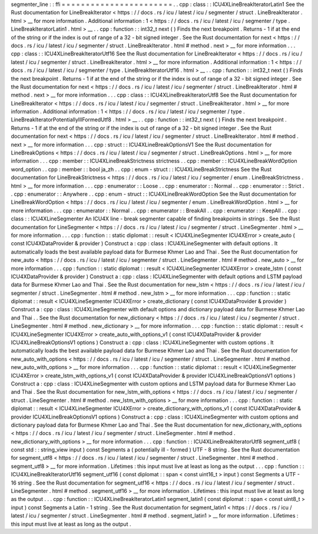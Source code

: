 segmenter_line
:
:
ffi
=
=
=
=
=
=
=
=
=
=
=
=
=
=
=
=
=
=
=
=
=
=
=
.
.
cpp
:
class
:
:
ICU4XLineBreakIteratorLatin1
See
the
Rust
documentation
for
LineBreakIterator
<
https
:
/
/
docs
.
rs
/
icu
/
latest
/
icu
/
segmenter
/
struct
.
LineBreakIterator
.
html
>
__
for
more
information
.
Additional
information
:
1
<
https
:
/
/
docs
.
rs
/
icu
/
latest
/
icu
/
segmenter
/
type
.
LineBreakIteratorLatin1
.
html
>
__
.
.
cpp
:
function
:
:
int32_t
next
(
)
Finds
the
next
breakpoint
.
Returns
-
1
if
at
the
end
of
the
string
or
if
the
index
is
out
of
range
of
a
32
-
bit
signed
integer
.
See
the
Rust
documentation
for
next
<
https
:
/
/
docs
.
rs
/
icu
/
latest
/
icu
/
segmenter
/
struct
.
LineBreakIterator
.
html
#
method
.
next
>
__
for
more
information
.
.
.
cpp
:
class
:
:
ICU4XLineBreakIteratorUtf16
See
the
Rust
documentation
for
LineBreakIterator
<
https
:
/
/
docs
.
rs
/
icu
/
latest
/
icu
/
segmenter
/
struct
.
LineBreakIterator
.
html
>
__
for
more
information
.
Additional
information
:
1
<
https
:
/
/
docs
.
rs
/
icu
/
latest
/
icu
/
segmenter
/
type
.
LineBreakIteratorUtf16
.
html
>
__
.
.
cpp
:
function
:
:
int32_t
next
(
)
Finds
the
next
breakpoint
.
Returns
-
1
if
at
the
end
of
the
string
or
if
the
index
is
out
of
range
of
a
32
-
bit
signed
integer
.
See
the
Rust
documentation
for
next
<
https
:
/
/
docs
.
rs
/
icu
/
latest
/
icu
/
segmenter
/
struct
.
LineBreakIterator
.
html
#
method
.
next
>
__
for
more
information
.
.
.
cpp
:
class
:
:
ICU4XLineBreakIteratorUtf8
See
the
Rust
documentation
for
LineBreakIterator
<
https
:
/
/
docs
.
rs
/
icu
/
latest
/
icu
/
segmenter
/
struct
.
LineBreakIterator
.
html
>
__
for
more
information
.
Additional
information
:
1
<
https
:
/
/
docs
.
rs
/
icu
/
latest
/
icu
/
segmenter
/
type
.
LineBreakIteratorPotentiallyIllFormedUtf8
.
html
>
__
.
.
cpp
:
function
:
:
int32_t
next
(
)
Finds
the
next
breakpoint
.
Returns
-
1
if
at
the
end
of
the
string
or
if
the
index
is
out
of
range
of
a
32
-
bit
signed
integer
.
See
the
Rust
documentation
for
next
<
https
:
/
/
docs
.
rs
/
icu
/
latest
/
icu
/
segmenter
/
struct
.
LineBreakIterator
.
html
#
method
.
next
>
__
for
more
information
.
.
.
cpp
:
struct
:
:
ICU4XLineBreakOptionsV1
See
the
Rust
documentation
for
LineBreakOptions
<
https
:
/
/
docs
.
rs
/
icu
/
latest
/
icu
/
segmenter
/
struct
.
LineBreakOptions
.
html
>
__
for
more
information
.
.
.
cpp
:
member
:
:
ICU4XLineBreakStrictness
strictness
.
.
cpp
:
member
:
:
ICU4XLineBreakWordOption
word_option
.
.
cpp
:
member
:
:
bool
ja_zh
.
.
cpp
:
enum
-
struct
:
:
ICU4XLineBreakStrictness
See
the
Rust
documentation
for
LineBreakStrictness
<
https
:
/
/
docs
.
rs
/
icu
/
latest
/
icu
/
segmenter
/
enum
.
LineBreakStrictness
.
html
>
__
for
more
information
.
.
.
cpp
:
enumerator
:
:
Loose
.
.
cpp
:
enumerator
:
:
Normal
.
.
cpp
:
enumerator
:
:
Strict
.
.
cpp
:
enumerator
:
:
Anywhere
.
.
cpp
:
enum
-
struct
:
:
ICU4XLineBreakWordOption
See
the
Rust
documentation
for
LineBreakWordOption
<
https
:
/
/
docs
.
rs
/
icu
/
latest
/
icu
/
segmenter
/
enum
.
LineBreakWordOption
.
html
>
__
for
more
information
.
.
.
cpp
:
enumerator
:
:
Normal
.
.
cpp
:
enumerator
:
:
BreakAll
.
.
cpp
:
enumerator
:
:
KeepAll
.
.
cpp
:
class
:
:
ICU4XLineSegmenter
An
ICU4X
line
-
break
segmenter
capable
of
finding
breakpoints
in
strings
.
See
the
Rust
documentation
for
LineSegmenter
<
https
:
/
/
docs
.
rs
/
icu
/
latest
/
icu
/
segmenter
/
struct
.
LineSegmenter
.
html
>
__
for
more
information
.
.
.
cpp
:
function
:
:
static
diplomat
:
:
result
<
ICU4XLineSegmenter
ICU4XError
>
create_auto
(
const
ICU4XDataProvider
&
provider
)
Construct
a
:
cpp
:
class
:
ICU4XLineSegmenter
with
default
options
.
It
automatically
loads
the
best
available
payload
data
for
Burmese
Khmer
Lao
and
Thai
.
See
the
Rust
documentation
for
new_auto
<
https
:
/
/
docs
.
rs
/
icu
/
latest
/
icu
/
segmenter
/
struct
.
LineSegmenter
.
html
#
method
.
new_auto
>
__
for
more
information
.
.
.
cpp
:
function
:
:
static
diplomat
:
:
result
<
ICU4XLineSegmenter
ICU4XError
>
create_lstm
(
const
ICU4XDataProvider
&
provider
)
Construct
a
:
cpp
:
class
:
ICU4XLineSegmenter
with
default
options
and
LSTM
payload
data
for
Burmese
Khmer
Lao
and
Thai
.
See
the
Rust
documentation
for
new_lstm
<
https
:
/
/
docs
.
rs
/
icu
/
latest
/
icu
/
segmenter
/
struct
.
LineSegmenter
.
html
#
method
.
new_lstm
>
__
for
more
information
.
.
.
cpp
:
function
:
:
static
diplomat
:
:
result
<
ICU4XLineSegmenter
ICU4XError
>
create_dictionary
(
const
ICU4XDataProvider
&
provider
)
Construct
a
:
cpp
:
class
:
ICU4XLineSegmenter
with
default
options
and
dictionary
payload
data
for
Burmese
Khmer
Lao
and
Thai
.
.
See
the
Rust
documentation
for
new_dictionary
<
https
:
/
/
docs
.
rs
/
icu
/
latest
/
icu
/
segmenter
/
struct
.
LineSegmenter
.
html
#
method
.
new_dictionary
>
__
for
more
information
.
.
.
cpp
:
function
:
:
static
diplomat
:
:
result
<
ICU4XLineSegmenter
ICU4XError
>
create_auto_with_options_v1
(
const
ICU4XDataProvider
&
provider
ICU4XLineBreakOptionsV1
options
)
Construct
a
:
cpp
:
class
:
ICU4XLineSegmenter
with
custom
options
.
It
automatically
loads
the
best
available
payload
data
for
Burmese
Khmer
Lao
and
Thai
.
See
the
Rust
documentation
for
new_auto_with_options
<
https
:
/
/
docs
.
rs
/
icu
/
latest
/
icu
/
segmenter
/
struct
.
LineSegmenter
.
html
#
method
.
new_auto_with_options
>
__
for
more
information
.
.
.
cpp
:
function
:
:
static
diplomat
:
:
result
<
ICU4XLineSegmenter
ICU4XError
>
create_lstm_with_options_v1
(
const
ICU4XDataProvider
&
provider
ICU4XLineBreakOptionsV1
options
)
Construct
a
:
cpp
:
class
:
ICU4XLineSegmenter
with
custom
options
and
LSTM
payload
data
for
Burmese
Khmer
Lao
and
Thai
.
See
the
Rust
documentation
for
new_lstm_with_options
<
https
:
/
/
docs
.
rs
/
icu
/
latest
/
icu
/
segmenter
/
struct
.
LineSegmenter
.
html
#
method
.
new_lstm_with_options
>
__
for
more
information
.
.
.
cpp
:
function
:
:
static
diplomat
:
:
result
<
ICU4XLineSegmenter
ICU4XError
>
create_dictionary_with_options_v1
(
const
ICU4XDataProvider
&
provider
ICU4XLineBreakOptionsV1
options
)
Construct
a
:
cpp
:
class
:
ICU4XLineSegmenter
with
custom
options
and
dictionary
payload
data
for
Burmese
Khmer
Lao
and
Thai
.
See
the
Rust
documentation
for
new_dictionary_with_options
<
https
:
/
/
docs
.
rs
/
icu
/
latest
/
icu
/
segmenter
/
struct
.
LineSegmenter
.
html
#
method
.
new_dictionary_with_options
>
__
for
more
information
.
.
.
cpp
:
function
:
:
ICU4XLineBreakIteratorUtf8
segment_utf8
(
const
std
:
:
string_view
input
)
const
Segments
a
(
potentially
ill
-
formed
)
UTF
-
8
string
.
See
the
Rust
documentation
for
segment_utf8
<
https
:
/
/
docs
.
rs
/
icu
/
latest
/
icu
/
segmenter
/
struct
.
LineSegmenter
.
html
#
method
.
segment_utf8
>
__
for
more
information
.
Lifetimes
:
this
input
must
live
at
least
as
long
as
the
output
.
.
.
cpp
:
function
:
:
ICU4XLineBreakIteratorUtf16
segment_utf16
(
const
diplomat
:
:
span
<
const
uint16_t
>
input
)
const
Segments
a
UTF
-
16
string
.
See
the
Rust
documentation
for
segment_utf16
<
https
:
/
/
docs
.
rs
/
icu
/
latest
/
icu
/
segmenter
/
struct
.
LineSegmenter
.
html
#
method
.
segment_utf16
>
__
for
more
information
.
Lifetimes
:
this
input
must
live
at
least
as
long
as
the
output
.
.
.
cpp
:
function
:
:
ICU4XLineBreakIteratorLatin1
segment_latin1
(
const
diplomat
:
:
span
<
const
uint8_t
>
input
)
const
Segments
a
Latin
-
1
string
.
See
the
Rust
documentation
for
segment_latin1
<
https
:
/
/
docs
.
rs
/
icu
/
latest
/
icu
/
segmenter
/
struct
.
LineSegmenter
.
html
#
method
.
segment_latin1
>
__
for
more
information
.
Lifetimes
:
this
input
must
live
at
least
as
long
as
the
output
.
